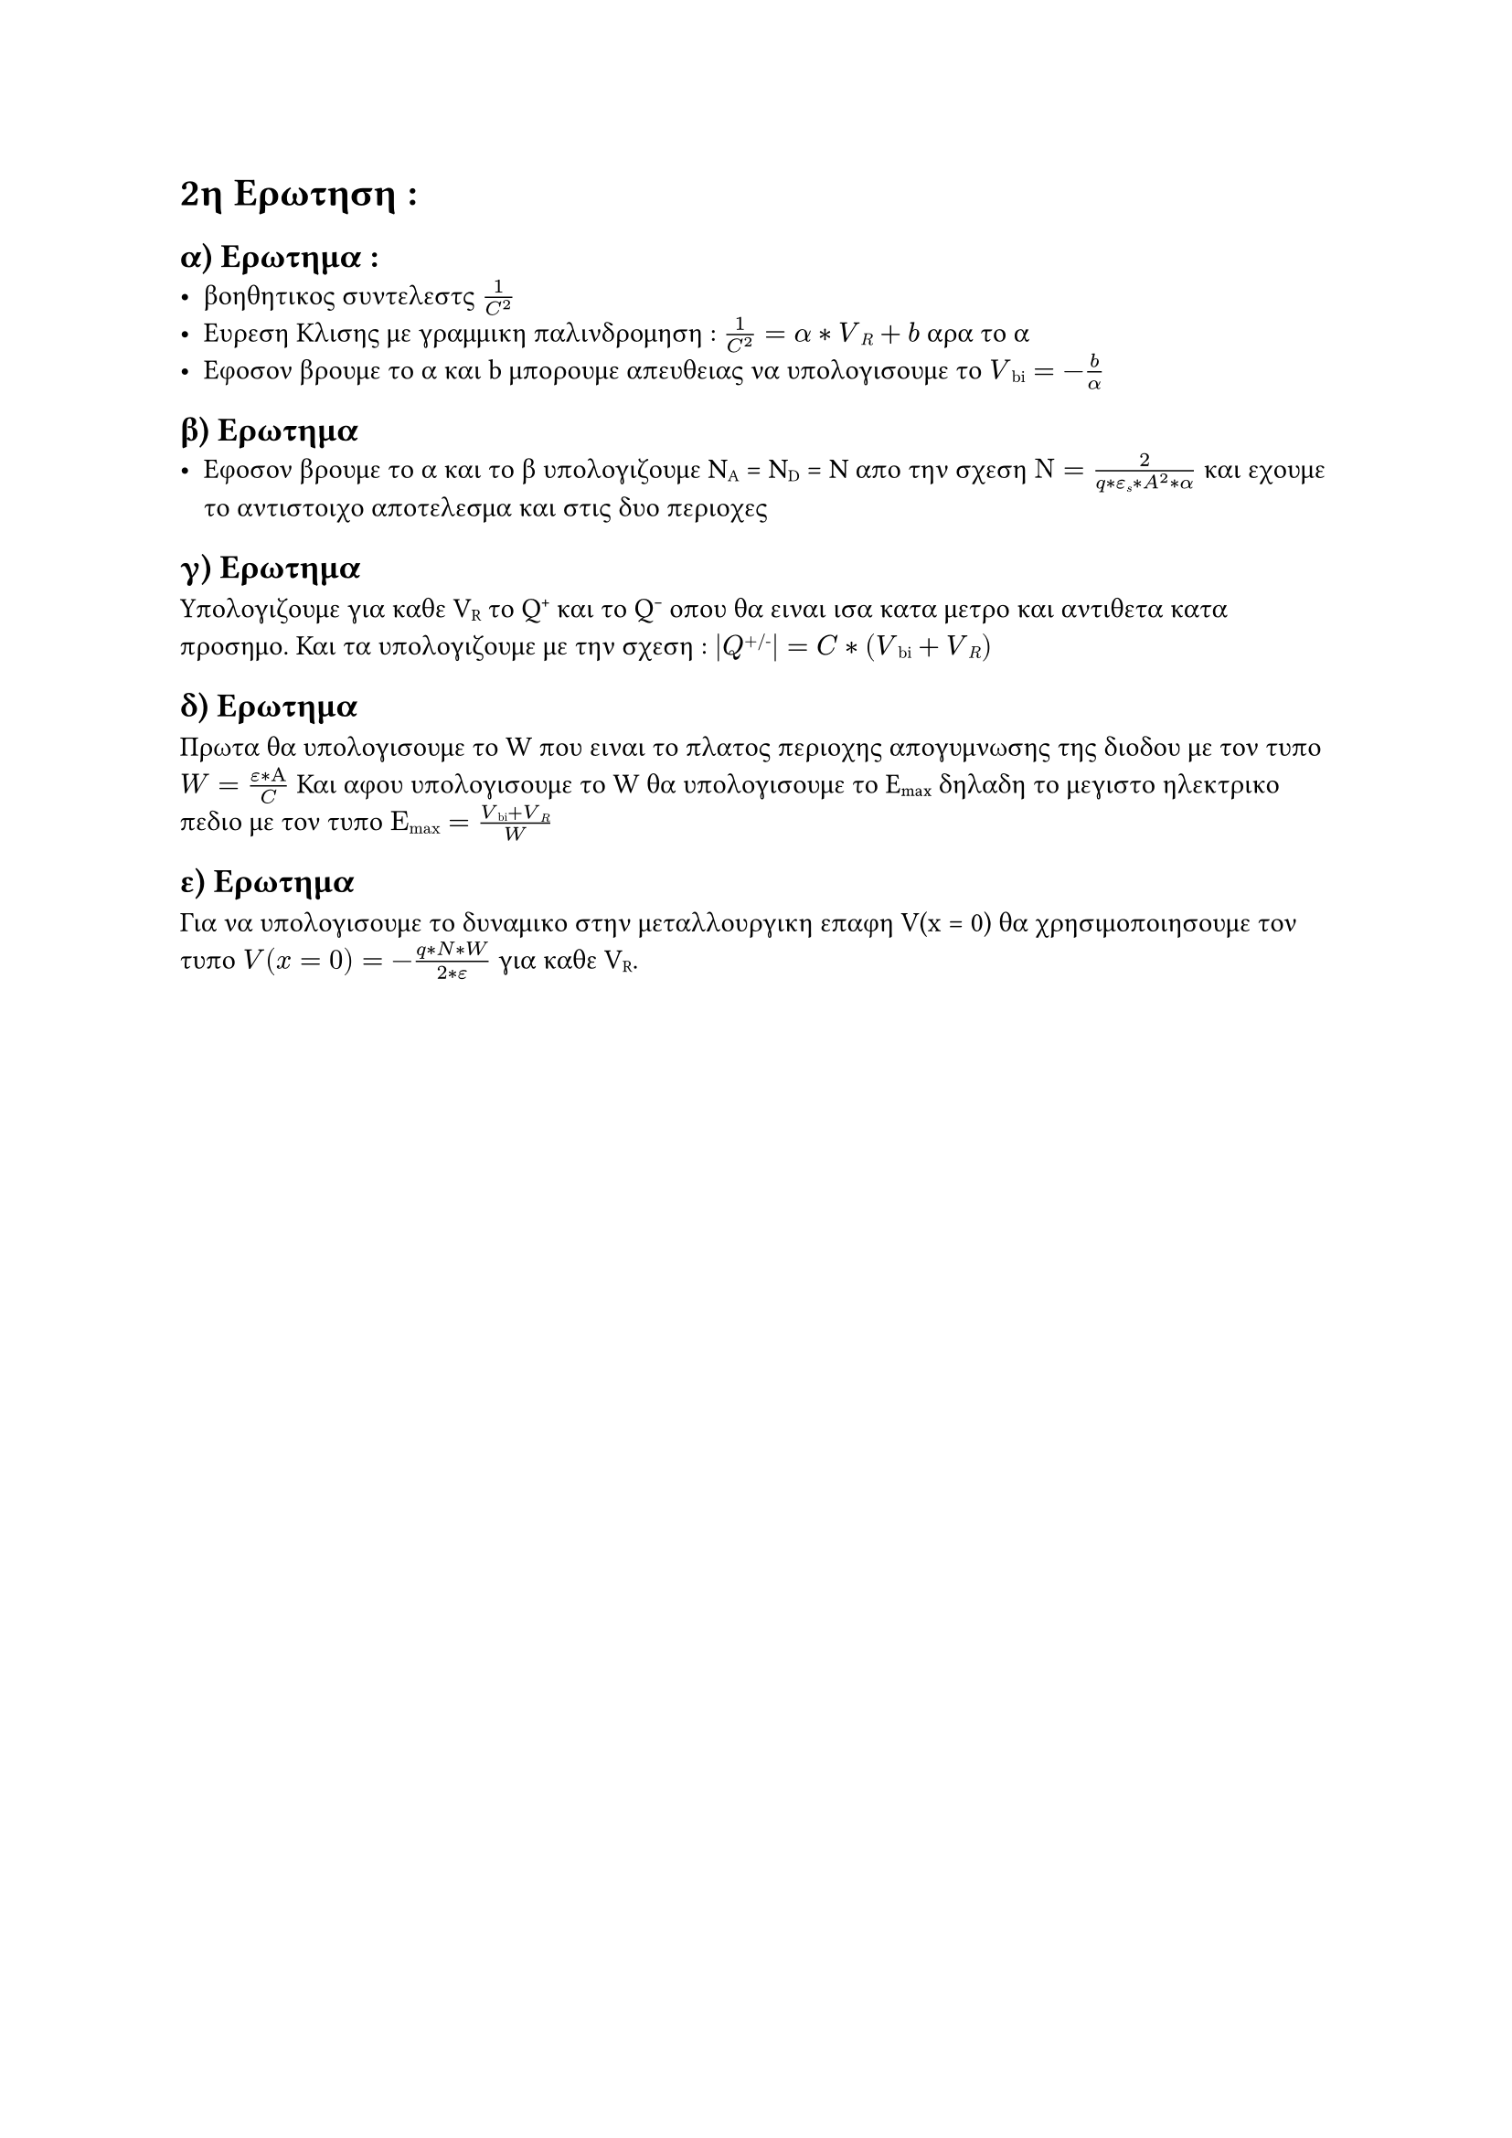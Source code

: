 // ΣΗΜΕΙΩΣΕΙΣ

= 2η Ερωτηση :
  == α) Ερωτημα :
  - βοηθητικος συντελεστς $1/C^2$
  - Ευρεση Κλισης με γραμμικη παλινδρομηση : $1/C^2 = α * V#sub[R] + b$ αρα το α 
  - Εφοσον βρουμε το α και b μπορουμε απευθειας να υπολογισουμε το $V#sub[bi] = - b/α$ 

  == β) Ερωτημα
  - Εφοσον βρουμε το α και το β υπολογιζουμε N#sub[A] = N#sub[D] = N απο την σχεση $Ν = (2)/(q* ε#sub[s]* A^2* α) $ και εχουμε το αντιστοιχο αποτελεσμα και στις δυο περιοχες

  == γ) Ερωτημα
  Υπολογιζουμε για καθε V#sub[R] το Q#super[+] και το Q#super[-] οπου θα ειναι ισα κατα μετρο και αντιθετα κατα προσημο. Και τα υπολογιζουμε με την σχεση :
  $ |Q#super[+/-]| =  C * (V#sub[bi] + V#sub[R])$

  == δ) Ερωτημα 
  Πρωτα θα υπολογισουμε το W που ειναι το πλατος περιοχης απογυμνωσης της διοδου με τον τυπο $W = (ε * Α)/C $ Και αφου υπολογισουμε το W θα υπολογισουμε το E#sub[max] δηλαδη το μεγιστο ηλεκτρικο πεδιο με τον τυπο $Ε#sub[max] = (V#sub[bi]+ V#sub[R])/ W$
  
  == ε) Ερωτημα 
  Για να υπολογισουμε το δυναμικο στην μεταλλουργικη επαφη V(x = 0) θα χρησιμοποιησουμε τον τυπο $V(x=0) = - (q*N*W)/(2*ε) $ για καθε V#sub[R].
